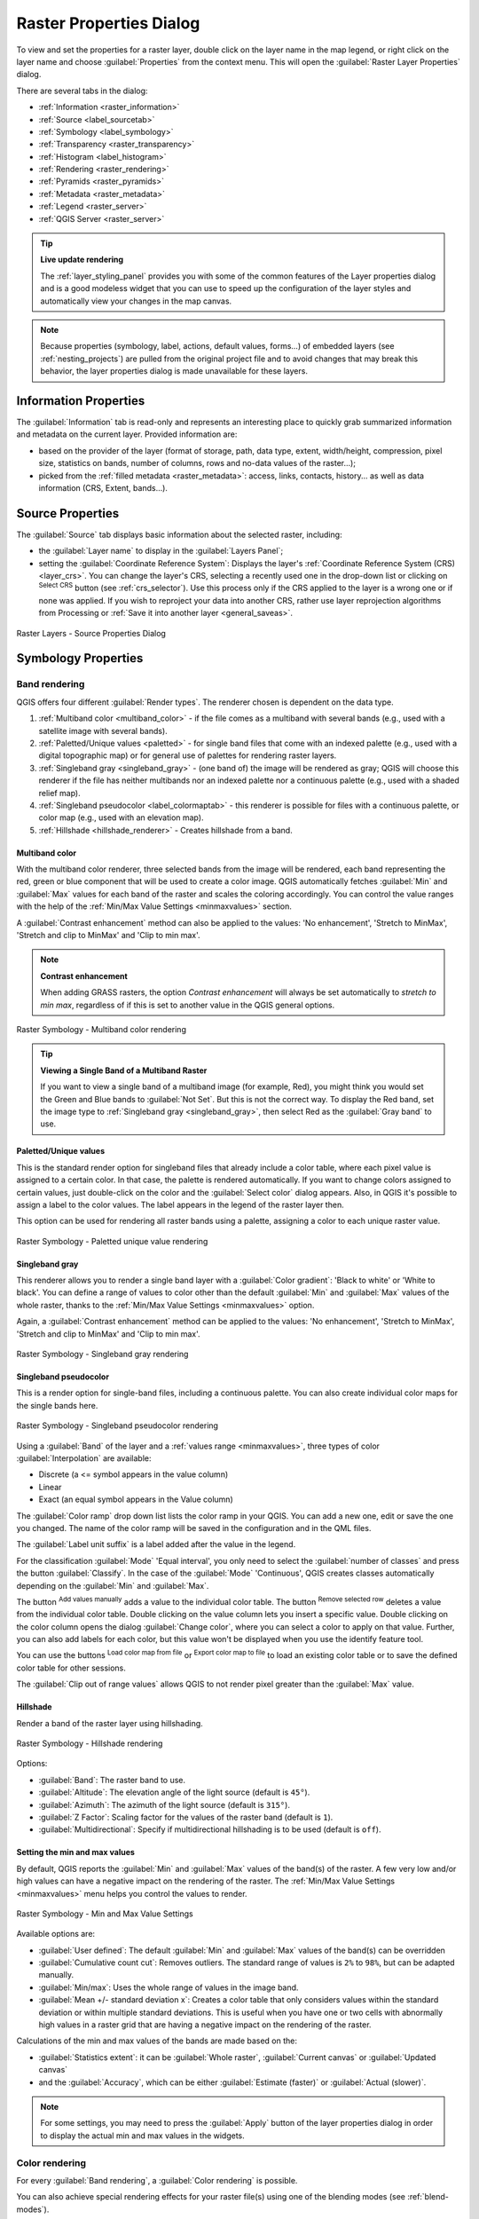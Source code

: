 .. index:: Raster, Layer properties
.. _raster_properties_dialog:

************************
Raster Properties Dialog
************************

.. only:: html

   .. contents::
      :local:

To view and set the properties for a raster layer, double click on the layer name
in the map legend, or right click on the layer name and choose :guilabel:`Properties`
from the context menu. This will open the :guilabel:`Raster Layer Properties` dialog.

There are several tabs in the dialog:

* |metadata| :ref:`Information <raster_information>`
* |system| :ref:`Source <label_sourcetab>`
* |symbology| :ref:`Symbology <label_symbology>`
* |transparency| :ref:`Transparency <raster_transparency>`
* |rasterHistogram| :ref:`Histogram <label_histogram>`
* |rendering| :ref:`Rendering <raster_rendering>`
* |pyramids| :ref:`Pyramids <raster_pyramids>`
* |editMetadata| :ref:`Metadata <raster_metadata>`
* |legend| :ref:`Legend <raster_server>`
* |overlay| :ref:`QGIS Server <raster_server>`


.. tip:: **Live update rendering**

   The :ref:`layer_styling_panel` provides you with some of the common features
   of the Layer properties dialog and is a good modeless widget that
   you can use to speed up the configuration of the layer styles and
   automatically view your changes in the map canvas.

.. note::

   Because properties (symbology, label, actions, default values, forms...) of
   embedded layers (see :ref:`nesting_projects`) are pulled from the original
   project file and to avoid changes that may break this behavior, the layer
   properties dialog is made unavailable for these layers.

.. _raster_information:

Information Properties
======================

The |metadata| :guilabel:`Information` tab is read-only and represents an interesting
place to quickly grab summarized information and metadata on the current layer.
Provided information are:

* based on the provider of the layer (format of storage, path, data type, extent,
  width/height, compression, pixel size, statistics on bands, number of columns,
  rows and no-data values of the raster...);
* picked from the :ref:`filled metadata <raster_metadata>`: access, links,
  contacts, history... as well as data information (CRS, Extent, bands...).


.. _label_sourcetab:

Source Properties
=================

The |system| :guilabel:`Source` tab displays basic information about the selected
raster, including:

* the :guilabel:`Layer name` to display in the :guilabel:`Layers Panel`;
* setting the :guilabel:`Coordinate Reference System`:
  Displays the layer's :ref:`Coordinate Reference System (CRS) <layer_crs>`. You
  can change the layer's CRS, selecting a recently used one in the drop-down list
  or clicking on |setProjection| :sup:`Select CRS` button (see :ref:`crs_selector`).
  Use this process only if the CRS applied to the layer is a wrong one or if none
  was applied. If you wish to reproject your data into another CRS, rather use
  layer reprojection algorithms from Processing or :ref:`Save it into another
  layer <general_saveas>`.

.. _figure_raster_properties:

.. figure:: img/rasterPropertiesDialog.png
   :align: center

   Raster Layers - Source Properties Dialog


.. index:: Symbology, Single Band Raster, Three Band Color Raster, Multi Band Raster

.. _label_symbology:

Symbology Properties
====================

Band rendering
--------------

QGIS offers four different :guilabel:`Render types`.
The renderer chosen is dependent on the data type.

#. :ref:`Multiband color <multiband_color>` - if the file comes as a multiband with
   several bands (e.g., used with a satellite image with several bands).
#. :ref:`Paletted/Unique values <paletted>` - for single band files that come with an
   indexed palette (e.g., used with a digital topographic map) or for general use of
   palettes for rendering raster layers.
#. :ref:`Singleband gray <singleband_gray>` - (one band of) the image will be rendered
   as gray; QGIS will choose this renderer if the file has neither multibands nor an
   indexed palette nor a continuous palette (e.g., used with a shaded relief map).
#. :ref:`Singleband pseudocolor <label_colormaptab>` - this renderer is possible for
   files with a continuous palette, or color map (e.g., used with an elevation map).
#. :ref:`Hillshade <hillshade_renderer>` - Creates hillshade from a band.


.. _multiband_color:

Multiband color
...............

With the multiband color renderer, three selected bands from the image will be
rendered, each band representing the red, green or blue component that will be
used to create a color image. QGIS automatically fetches
:guilabel:`Min` and :guilabel:`Max` values for each band of the raster and scales
the coloring accordingly. You can control the value ranges with the help
of the :ref:`Min/Max Value Settings <minmaxvalues>` section.

A :guilabel:`Contrast enhancement` method can also be applied to the values:
'No enhancement', 'Stretch to MinMax', 'Stretch and clip to MinMax' and 'Clip to min max'.

.. index:: Contrast enhancement

.. note:: **Contrast enhancement**

   When adding GRASS rasters, the option *Contrast enhancement* will always be
   set automatically to *stretch to min max*, regardless of if this is set to
   another value in the QGIS general options.

.. _figure_raster_multiband:

.. figure:: img/rasterMultibandColor.png
   :align: center

   Raster Symbology - Multiband color rendering


.. tip:: **Viewing a Single Band of a Multiband Raster**

   If you want to view a single band of a multiband
   image (for example, Red), you might think you would set the Green and Blue
   bands to :guilabel:`Not Set`. But this is not the correct way. To display the Red band,
   set the image type to :ref:`Singleband gray <singleband_gray>`, then select Red
   as the :guilabel:`Gray band` to use.


.. _paletted:

Paletted/Unique values
......................

This is the standard render option for singleband files that already include a
color table, where each pixel value is assigned to a certain color. In that case,
the palette is rendered automatically. If you want to change colors assigned to
certain values, just double-click on the color and the :guilabel:`Select color`
dialog appears. Also, in QGIS it's possible to assign a label to the color values.
The label appears in the legend of the raster layer then.

This option can be used for rendering all raster bands using a palette, assigning
a color to each unique raster value.

.. _figure_raster_paletted_unique:

.. figure:: img/rasterPalettedUniqueValue.png
   :align: center

   Raster Symbology - Paletted unique value rendering


.. _singleband_gray:

Singleband gray
...............

This renderer allows you to render a single band layer with a :guilabel:`Color
gradient`: 'Black to white' or 'White to black'. You can define a range of values
to color other than the default :guilabel:`Min` and :guilabel:`Max` values of the
whole raster, thanks to the :ref:`Min/Max Value Settings <minmaxvalues>` option.

Again, a :guilabel:`Contrast enhancement` method can be applied to the values:
'No enhancement', 'Stretch to MinMax', 'Stretch and clip to MinMax' and 'Clip to min max'.

.. _figure_raster_gray:

.. figure:: img/rasterSingleBandGray.png
   :align: center

   Raster Symbology - Singleband gray rendering


.. index:: Color map, Color interpolation, Discrete
.. _label_colormaptab:

Singleband pseudocolor
......................

This is a render option for single-band files, including a continuous palette.
You can also create individual color maps for the single bands here.

.. _figure_raster_pseudocolor:

.. figure:: img/rasterSingleBandPseudocolor.png
   :align: center

   Raster Symbology - Singleband pseudocolor rendering


Using a :guilabel:`Band` of the layer and a :ref:`values range <minmaxvalues>`,
three types of color :guilabel:`Interpolation` are available:

* Discrete (a <= symbol appears in the value column)
* Linear
* Exact (an equal symbol appears in the Value column)

The :guilabel:`Color ramp` drop down list lists the color ramp in your QGIS. You
can add a new one, edit or save the one you changed. The name of the color ramp
will be saved in the configuration and in the QML files.

The :guilabel:`Label unit suffix` is a label added after the value in the
legend.

For the classification :guilabel:`Mode` |selectString| 'Equal interval', you
only need to select the :guilabel:`number of classes` |selectNumber| and press
the button :guilabel:`Classify`.
In the case of the :guilabel:`Mode` |selectString| 'Continuous', QGIS creates
classes automatically depending on the :guilabel:`Min` and :guilabel:`Max`.

The button |signPlus| :sup:`Add values manually` adds a value
to the individual color table. The button |signMinus| :sup:`Remove selected row`
deletes a value from the individual color table. Double clicking on the value column
lets you insert a specific value. Double clicking on the color column opens the dialog
:guilabel:`Change color`, where you can select a color to apply on that value.
Further, you can also add labels for each color, but this value won't be displayed
when you use the identify feature tool.

You can use the buttons |fileOpen| :sup:`Load color map from file` or |fileSaveAs|
:sup:`Export color map to file` to load an existing color table or to save the
defined color table for other sessions.

The |checkbox| :guilabel:`Clip out of range values` allows QGIS to not render pixel
greater than the :guilabel:`Max` value.


.. index:: Hillshade
.. _hillshade_renderer:

Hillshade
.........

Render a band of the raster layer using hillshading.

.. _figure_raster_hillshade:

.. figure:: img/rasterHillshade.png
   :align: center

   Raster Symbology - Hillshade rendering

Options:

* :guilabel:`Band`: The raster band to use.
* :guilabel:`Altitude`: The elevation angle of the light source (default is ``45°``).
* :guilabel:`Azimuth`: The azimuth of the light source (default is ``315°``).
* :guilabel:`Z Factor`: Scaling factor for the values of the raster band (default is ``1``).
* |checkbox| :guilabel:`Multidirectional`: Specify if multidirectional hillshading
  is to be used (default is ``off``).


.. _minmaxvalues:

Setting the min and max values
..............................

By default, QGIS reports the :guilabel:`Min` and :guilabel:`Max` values of the band(s)
of the raster. A few very low and/or high values can have a
negative impact on the rendering of the raster. The :ref:`Min/Max Value Settings
<minmaxvalues>` menu helps you control the values to render.

.. _figure_raster_minmaxvalues:

.. figure:: img/rasterMinMaxValues.png
   :align: center

   Raster Symbology - Min and Max Value Settings


Available options are:

* |radioButtonOff| :guilabel:`User defined`: The default
  :guilabel:`Min` and :guilabel:`Max` values of the band(s) can be overridden
* |radioButtonOff| :guilabel:`Cumulative count cut`: Removes outliers.
  The standard range of values is ``2%`` to ``98%``, but can
  be adapted manually.
* |radioButtonOn| :guilabel:`Min/max`: Uses the whole range of values in the image band.
* |radioButtonOff| :guilabel:`Mean +/- standard deviation x`: Creates a color
  table that only considers values within the standard deviation or within multiple
  standard deviations. This is useful when you have one or two cells with abnormally
  high values in a raster grid that are having a negative impact on the rendering
  of the raster.

Calculations of the min and max values of the bands are made based on the:

* :guilabel:`Statistics extent`: it can be :guilabel:`Whole raster`,
  :guilabel:`Current canvas` or :guilabel:`Updated canvas`
* and the :guilabel:`Accuracy`, which can be either :guilabel:`Estimate (faster)`
  or :guilabel:`Actual (slower)`.

.. note:: For some settings, you may need to press the :guilabel:`Apply` button of
  the layer properties dialog in order to display the actual min and max values
  in the widgets.


Color rendering
---------------

For every :guilabel:`Band rendering`, a :guilabel:`Color rendering` is possible.

You can also achieve special rendering effects for your raster file(s) using one
of the blending modes (see :ref:`blend-modes`).

Further settings can be made in modifying the :guilabel:`Brightness`, the
:guilabel:`Saturation` and the :guilabel:`Contrast`. You can also use a :guilabel:`Grayscale`
option, where you can choose between 'By lightness', 'By luminosity' and 'By average'.
For one hue in the color table, you can modify the 'Strength'.

Resampling
----------

The :guilabel:`Resampling` option makes its appearance when you zoom in and out of an
image. Resampling modes can optimize the appearance of the map. They calculate a new gray value
matrix through a geometric transformation.

.. _figure_raster_resampling:

.. figure:: img/rasterRenderAndRessampling.png
   :align: center

   Raster Symbology - Color rendering and Resampling settings


When applying the 'Nearest neighbour' method, the map can have a pixelated
structure when zooming in. This appearance can be improved by using the
'Bilinear' or 'Cubic' method, which cause sharp features to be blurred.
The effect is a smoother image. This method can be applied, for instance,
to digital topographic raster maps.

At the bottom of the :guilabel:`Symbology` tab, you can see a thumbnail of the layer,
its legend symbol, and the palette.

.. index:: Transparency
.. _raster_transparency:

Transparency Properties
=======================

|transparency| QGIS has the ability to display each raster layer at a different transparency level.
Use the transparency slider |slider| to indicate to what extent the underlying layers
(if any) should be visible through the current raster layer. This is very useful
if you like to overlay more than one raster layer (e.g., a shaded relief map
overlayed by a classified raster map). This will make the look of the map more
three dimensional.

.. _figure_raster_transparency:

.. figure:: img/rasterTransparency.png
   :align: center

   Raster Transparency

Additionally, you can enter a raster value that should be treated as *NODATA* in
the :guilabel:`Additional no data value` option.

An even more flexible way to customize the transparency can be done in the
:guilabel:`Custom transparency options` section:

* Use :guilabel:`Transparency band` to apply transparency on an entire band.
* Provide a list of pixels to make transparent with the corresponding level of
  transparency:

  #. Click the |signPlus| :sup:`Add values manually` button. A new row will
     appear in the pixel list.
  #. Enter the **Red**, **Green** and **Blue** values of the pixel and adjust
     the **Percent Transparent** to apply.
  #. Alternatively, you can directly fetch the pixel values directly from the
     raster using the |contextHelp| :sup:`Add values from display` button.
     Then enter the transparency value.
  #. Repeat the steps to adjust more values with custom transparency.
  #. Press the :guilabel:`Apply` button and have a look at the map.

  As you can see, it is quite easy to set custom transparency, but it can be
  quite a lot of work. Therefore, you can use the button |fileSave|
  :sup:`Export to file` to save your transparency list to a file. The button
  |fileOpen| :sup:`Import from file` loads your transparency settings and
  applies them to the current raster layer.


.. index:: Histogram
.. _label_histogram:

Histogram Properties
====================

The |rasterHistogram| :guilabel:`Histogram` tab allows you to view the distribution
of the bands or colors in your raster. The histogram is generated when you press the
:guilabel:`Compute Histogram` button. All existing bands will be displayed together.
You can save the histogram as an image with the |fileSave| button.

At the bottom of the histogram, you can select a raster band in the drop-down
menu and :guilabel:`Set min/max style for` it.
The |actionRun| :guilabel:`Prefs/Actions` drop-down menu gives you advanced
options to customize the histogram:

* With the :guilabel:`Visibility` option, you can display histograms of the individual
  bands. You will need to select the option |radioButtonOff| :guilabel:`Show selected
  band`.
* The :guilabel:`Min/max options` allow you to 'Always show min/max markers', to 'Zoom
  to min/max' and to 'Update style to min/max'.
* The :guilabel:`Actions` option allows you to 'Reset' or 'Recompute histogram' after
  you changed the min or max values of the band(s).

.. _figure_raster_histogram:

.. figure:: img/rasterHistogram.png
   :align: center

   Raster Histogram


.. index:: Rendering
.. _raster_rendering:

Rendering Properties
====================

In the |rendering| :guilabel:`Rendering` tab, it's possible to:

* apply a :guilabel:`Scale dependent visibility` to the layer:
  You can set the :guilabel:`Maximum (inclusive)` and :guilabel:`Minimum
  (exclusive)` scale, defining a range of scale in which the layer will be
  visible. Out of this range, it's hidden. The |mapIdentification|
  :sup:`Set to current canvas scale` button helps you use the current map
  canvas scale as boundary of the range visibility.
  See :ref:`label_scaledepend` for more information.
* :guilabel:`Refresh layer at interval (seconds)`: set a timer to automatically
  refresh individual layers at a matching interval. Canvas updates are
  deferred in order to avoid refreshing multiple times if more than one layer
  has an auto update interval set.

You can set the :guilabel:`Maximum (inclusive)` and :guilabel:`Minimum
(exclusive)` scale, defining a range of scale in which the layer will be
visible. Out of this range, it's hidden. The |mapIdentification|
:sup:`Set to current canvas scale` button helps you use the current map
canvas scale as boundary of the range visibility.
See :ref:`label_scaledepend` for more information.

.. _figure_raster_rendering:

.. figure:: img/rasterRendering.png
   :align: center

   Raster Rendering


.. index:: Pyramids
.. _raster_pyramids:

Pyramids Properties
===================

Large resolution raster layers can slow navigation in QGIS. By creating lower
resolution copies of the data (pyramids), performance can be considerably
improved, as QGIS selects the most suitable resolution to use depending on the
level of zoom.

You must have write access in the directory where the original data is stored
to build pyramids.

From the :guilabel:`Resolutions` list, select resolutions for which you want to
create pyramid by clicking on them.

If you choose **Internal (if possible)** from the :guilabel:`Overview format`
drop-down menu, QGIS tries to build pyramids internally.

.. note::

   Please note that building pyramids may alter the original data file, and once
   created they cannot be removed. If you wish to preserve a 'non-pyramided'
   version of your raster, make a backup copy prior to building pyramids.

If you choose **External** and **External (Erdas Imagine)** the pyramids will
be created in a file next to the original raster with the same name and a
:file:`.ovr` extension.

Several :guilabel:`Resampling methods` can be used to calculate the pyramids:

* Nearest Neighbour
* Average
* Gauss
* Cubic
* Cubic Spline
* Laczos
* Mode
* None

Finally, click :guilabel:`Build Pyramids` to start the process.

.. _figure_raster_pyramids:

.. figure:: img/rasterPyramids.png
   :align: center

   Raster Pyramids


.. index:: Metadata, Metadata editor, Keyword
.. _raster_metadata:

Metadata Properties
===================

The |editMetadata| :guilabel:`Metadata` tab provides you with options to create
and edit a metadata report on your layer. See :ref:`vector layer metadata
properties <vectormetadatamenu>` for more information.


.. index:: Legend, Embedded widget
.. _raster_legend:

Legend Properties
=================

The |legend| :guilabel:`Legend` tab provides you with a list of widgets you can
embed within the layer tree in the Layers panel. The idea is to have a way to
quickly access some actions that are often used with the layer (setup
transparency, filtering, selection, style or other stuff...).

By default, QGIS provides transparency widget but this can be extended by
plugins registering their own widgets and assign custom actions to layers
they manage.


.. index:: QGIS Server
.. _raster_server:

QGIS Server Properties
======================

The |overlay| :guilabel:`QGIS Server` tab displays a wealth of information about
the raster layer, including statistics about each band in the current raster layer.
From this tab, entries may be made for the :guilabel:`Description`,
:guilabel:`Attribution`, :guilabel:`MetadataUrl` and :guilabel:`Properties`.
In :guilabel:`Properties`, statistics are gathered on a 'need to know'
basis, so it may well be that a given layer's statistics have not yet been
collected.

.. _figure_raster_metadata:

.. figure:: img/rasterMetadata.png
   :align: center

   QGIS Server in Raster Properties


.. Substitutions definitions - AVOID EDITING PAST THIS LINE
   This will be automatically updated by the find_set_subst.py script.
   If you need to create a new substitution manually,
   please add it also to the substitutions.txt file in the
   source folder.

.. |actionRun| image:: /static/common/mAction.png
   :width: 1.5em
.. |checkbox| image:: /static/common/checkbox.png
   :width: 1.3em
.. |contextHelp| image:: /static/common/mActionContextHelp.png
   :width: 1.5em
.. |editMetadata| image:: /static/common/editmetadata.png
   :width: 1.2em
.. |fileOpen| image:: /static/common/mActionFileOpen.png
   :width: 1.5em
.. |fileSave| image:: /static/common/mActionFileSave.png
   :width: 1.5em
.. |fileSaveAs| image:: /static/common/mActionFileSaveAs.png
   :width: 1.5em
.. |legend| image:: /static/common/legend.png
   :width: 1.2em
.. |mapIdentification| image:: /static/common/mActionMapIdentification.png
   :width: 1.5em
.. |metadata| image:: /static/common/metadata.png
   :width: 1.5em
.. |overlay| image:: /static/common/overlay.png
   :width: 1.5em
.. |pyramids| image:: /static/common/pyramids.png
   :width: 1.5em
.. |radioButtonOff| image:: /static/common/radiobuttonoff.png
   :width: 1.5em
.. |radioButtonOn| image:: /static/common/radiobuttonon.png
   :width: 1.5em
.. |rasterHistogram| image:: /static/common/rasterHistogram.png
   :width: 1.5em
.. |rendering| image:: /static/common/rendering.png
   :width: 1.5em
.. |selectNumber| image:: /static/common/selectnumber.png
   :width: 2.8em
.. |selectString| image:: /static/common/selectstring.png
   :width: 2.5em
.. |setProjection| image:: /static/common/mActionSetProjection.png
   :width: 1.5em
.. |signMinus| image:: /static/common/symbologyRemove.png
   :width: 1.5em
.. |signPlus| image:: /static/common/symbologyAdd.png
   :width: 1.5em
.. |slider| image:: /static/common/slider.png
.. |symbology| image:: /static/common/symbology.png
   :width: 2em
.. |system| image:: /static/common/system.png
   :width: 1.5em
.. |transparency| image:: /static/common/transparency.png
   :width: 1.5em
